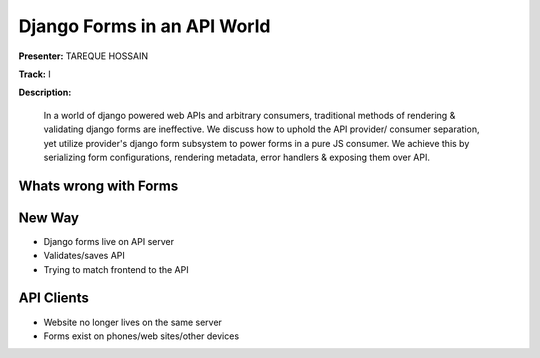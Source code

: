 ============================
Django Forms in an API World
============================

**Presenter:**  TAREQUE HOSSAIN

**Track:** I

**Description:**

    In a world of django powered web APIs and arbitrary consumers, traditional methods of rendering & validating django forms are ineffective. We discuss how to uphold the API provider/ consumer separation, yet utilize provider's django form subsystem to power forms in a pure JS consumer. We achieve this by serializing form configurations, rendering metadata, error handlers & exposing them over API.
    
    


Whats wrong with Forms
----------------------

New Way
-------

* Django forms live on API server
* Validates/saves API
* Trying to match frontend to the API


API Clients
-----------

* Website no longer lives on the same server
* Forms exist on phones/web sites/other devices
